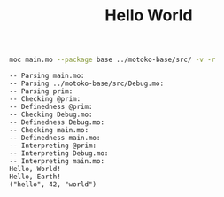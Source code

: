 #+TITLE: Hello World

#+begin_src sh :results output :exports both
moc main.mo --package base ../motoko-base/src/ -v -r
#+end_src

#+RESULTS:
#+begin_example
-- Parsing main.mo:
-- Parsing ../motoko-base/src/Debug.mo:
-- Parsing prim:
-- Checking @prim:
-- Definedness @prim:
-- Checking Debug.mo:
-- Definedness Debug.mo:
-- Checking main.mo:
-- Definedness main.mo:
-- Interpreting @prim:
-- Interpreting Debug.mo:
-- Interpreting main.mo:
Hello, World!
Hello, Earth!
("hello", 42, "world")
#+end_example
